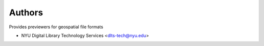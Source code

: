 ..
    Copyright (C) 2024 NYU Digital Library Technology Services.

    Invenio-Previewer-Geospatial is free software; you can redistribute it
    and/or modify it under the terms of the MIT License; see LICENSE file for
    more details.

Authors
=======

Provides previewers for geospatial file formats

- NYU Digital Library Technology Services <dlts-tech@nyu.edu>
